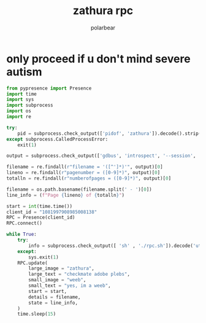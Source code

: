 #+TITLE: zathura rpc
#+AUTHOR: polarbear

* only proceed if u don't mind severe autism

#+begin_src python :tangle main.py
from pypresence import Presence
import time
import sys
import subprocess
import os
import re

try:
    pid = subprocess.check_output(['pidof', 'zathura']).decode().strip()
except subprocess.CalledProcessError:
    exit(1)

output = subprocess.check_output(['gdbus', 'introspect', '--session', '--dest', f'org.pwmt.zathura.PID-{pid}', '--object-path', '/org/pwmt/zathura', '-p']).decode()

filename = re.findall(r"filename = '([^']*)'", output)[0]
lineno = re.findall(r"pagenumber = ([0-9]*)", output)[0]
totalln = re.findall(r"numberofpages = ([0-9]*)", output)[0]

filename = os.path.basename(filename.split(' - ')[0])
line_info = (f"Page {lineno} of {totalln}")

start = int(time.time())
client_id = "1081997908985008138"
RPC = Presence(client_id)
RPC.connect()

while True:
    try:
        info = subprocess.check_output([ 'sh' , './rpc.sh']).decode('utf-8')
    except:
        sys.exit(1)
    RPC.update(
        large_image = "zathura",
        large_text = "checkmate adobe plebs",
        small_image = "weeb",
        small_text = "yes, im a weeb",
        start = start,
        details = filename,
        state = line_info,
    )
    time.sleep(15)
#+end_src
